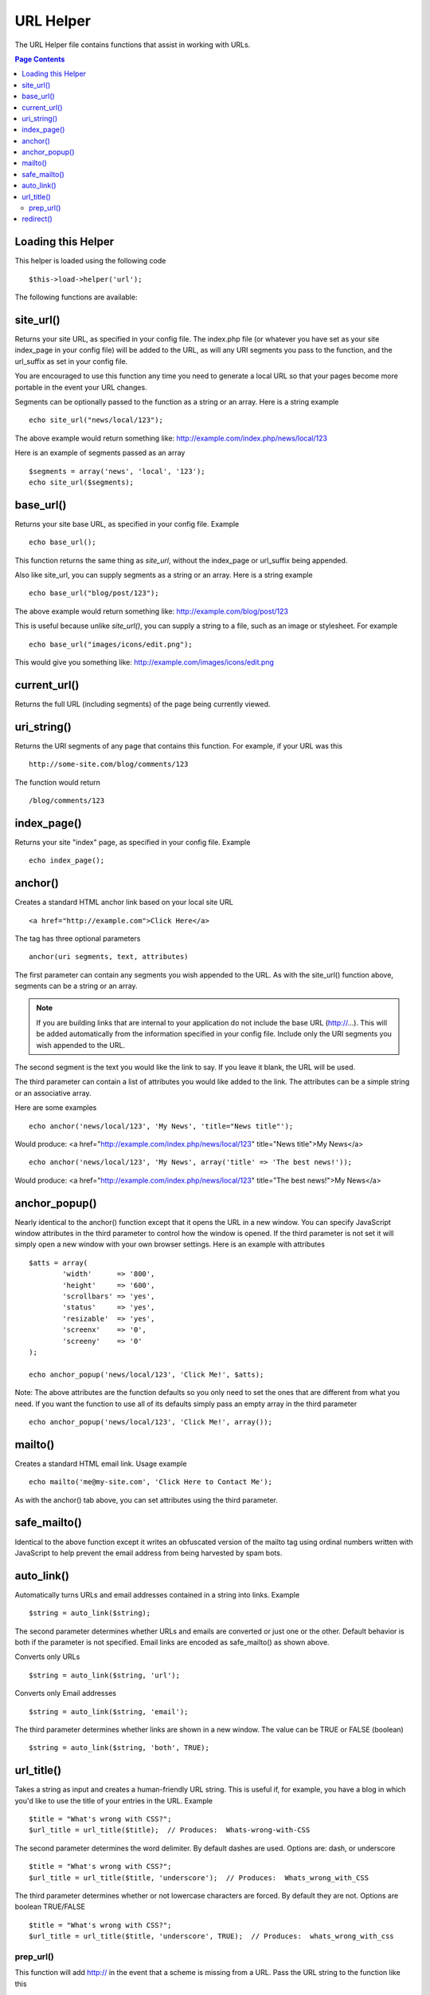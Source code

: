 ##########
URL Helper
##########

The URL Helper file contains functions that assist in working with URLs.

.. contents:: Page Contents

Loading this Helper
===================

This helper is loaded using the following code

::

	$this->load->helper('url');

The following functions are available:

site_url()
==========

Returns your site URL, as specified in your config file. The index.php
file (or whatever you have set as your site index_page in your config
file) will be added to the URL, as will any URI segments you pass to the
function, and the url_suffix as set in your config file.

You are encouraged to use this function any time you need to generate a
local URL so that your pages become more portable in the event your URL
changes.

Segments can be optionally passed to the function as a string or an
array. Here is a string example

::

	echo site_url("news/local/123");

The above example would return something like:
http://example.com/index.php/news/local/123

Here is an example of segments passed as an array

::

	$segments = array('news', 'local', '123');
	echo site_url($segments);

base_url()
===========

Returns your site base URL, as specified in your config file. Example

::

	echo base_url();

This function returns the same thing as `site_url`, without the
index_page or url_suffix being appended.

Also like site_url, you can supply segments as a string or an array.
Here is a string example

::

	echo base_url("blog/post/123");

The above example would return something like:
http://example.com/blog/post/123

This is useful because unlike `site_url()`, you can supply a string to a
file, such as an image or stylesheet. For example

::

	echo base_url("images/icons/edit.png");

This would give you something like:
http://example.com/images/icons/edit.png

current_url()
=============

Returns the full URL (including segments) of the page being currently
viewed.

uri_string()
============

Returns the URI segments of any page that contains this function. For
example, if your URL was this

::

	http://some-site.com/blog/comments/123

The function would return

::

	/blog/comments/123

index_page()
============

Returns your site "index" page, as specified in your config file.
Example

::

	echo index_page();

anchor()
========

Creates a standard HTML anchor link based on your local site URL

::

	<a href="http://example.com">Click Here</a>

The tag has three optional parameters

::

	anchor(uri segments, text, attributes)

The first parameter can contain any segments you wish appended to the
URL. As with the site_url() function above, segments can be a string or
an array.

.. note:: If you are building links that are internal to your application
	do not include the base URL (http://...). This will be added automatically
	from the information specified in your config file. Include only the
	URI segments you wish appended to the URL.

The second segment is the text you would like the link to say. If you
leave it blank, the URL will be used.

The third parameter can contain a list of attributes you would like
added to the link. The attributes can be a simple string or an
associative array.

Here are some examples

::

	echo anchor('news/local/123', 'My News', 'title="News title"');

Would produce: <a href="http://example.com/index.php/news/local/123"
title="News title">My News</a>

::

	echo anchor('news/local/123', 'My News', array('title' => 'The best news!'));

Would produce: <a href="http://example.com/index.php/news/local/123"
title="The best news!">My News</a>

anchor_popup()
==============

Nearly identical to the anchor() function except that it opens the URL
in a new window. You can specify JavaScript window attributes in the
third parameter to control how the window is opened. If the third
parameter is not set it will simply open a new window with your own
browser settings. Here is an example with attributes

::

	$atts = array(               
		'width'      => '800',               
		'height'     => '600',               
		'scrollbars' => 'yes',               
		'status'     => 'yes',               
		'resizable'  => 'yes',               
		'screenx'    => '0',               
		'screeny'    => '0'             
	);

	echo anchor_popup('news/local/123', 'Click Me!', $atts);

Note: The above attributes are the function defaults so you only need to
set the ones that are different from what you need. If you want the
function to use all of its defaults simply pass an empty array in the
third parameter

::

	echo anchor_popup('news/local/123', 'Click Me!', array());

mailto()
========

Creates a standard HTML email link. Usage example

::

	echo mailto('me@my-site.com', 'Click Here to Contact Me');

As with the anchor() tab above, you can set attributes using the third
parameter.

safe_mailto()
=============

Identical to the above function except it writes an obfuscated version
of the mailto tag using ordinal numbers written with JavaScript to help
prevent the email address from being harvested by spam bots.

auto_link()
===========

Automatically turns URLs and email addresses contained in a string into
links. Example

::

	$string = auto_link($string);

The second parameter determines whether URLs and emails are converted or
just one or the other. Default behavior is both if the parameter is not
specified. Email links are encoded as safe_mailto() as shown above.

Converts only URLs

::

	$string = auto_link($string, 'url');

Converts only Email addresses

::

	$string = auto_link($string, 'email');

The third parameter determines whether links are shown in a new window.
The value can be TRUE or FALSE (boolean)

::

	$string = auto_link($string, 'both', TRUE);

url_title()
===========

Takes a string as input and creates a human-friendly URL string. This is
useful if, for example, you have a blog in which you'd like to use the
title of your entries in the URL. Example

::

	$title = "What's wrong with CSS?";
	$url_title = url_title($title);  // Produces:  Whats-wrong-with-CSS

The second parameter determines the word delimiter. By default dashes
are used. Options are: dash, or underscore

::

	$title = "What's wrong with CSS?";
	$url_title = url_title($title, 'underscore');  // Produces:  Whats_wrong_with_CSS

The third parameter determines whether or not lowercase characters are
forced. By default they are not. Options are boolean TRUE/FALSE

::

	$title = "What's wrong with CSS?";
	$url_title = url_title($title, 'underscore', TRUE);  // Produces:  whats_wrong_with_css

prep_url()
----------

This function will add http:// in the event that a scheme is missing
from a URL. Pass the URL string to the function like this

::

	$url = "example.com";
	$url = prep_url($url);

redirect()
==========

Does a "header redirect" to the URI specified. If you specify the full
site URL that link will be build, but for local links simply providing
the URI segments to the controller you want to direct to will create the
link. The function will build the URL based on your config file values.

The optional second parameter allows you to choose between the
"location" method (default) or the "refresh" method. Location is faster,
but on Windows servers it can sometimes be a problem. The optional third
parameter allows you to send a specific HTTP Response Code - this could
be used for example to create 301 redirects for search engine purposes.
The default Response Code is 302. The third parameter is *only*
available with 'location' redirects, and not 'refresh'. Examples

::

	if ($logged_in == FALSE)
	{      
		redirect('/login/form/', 'refresh');
	}

	// with 301 redirect
	redirect('/article/13', 'location', 301);

.. note:: In order for this function to work it must be used before anything
	is outputted to the browser since it utilizes server headers.

.. note:: For very fine grained control over headers, you should use the
	`Output Library </libraries/output>` set_header() function.

